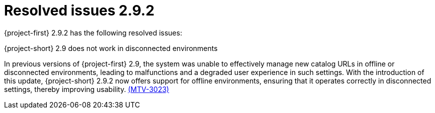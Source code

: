 // Module included in the following assemblies:
//
// * documentation/doc-Release_notes/master.adoc

:_content-type: CONCEPT
[id="resolved-issues-2-9-2_{context}"]
= Resolved issues 2.9.2

[role="_abstract"]
{project-first} 2.9.2 has the following resolved issues:

.{project-short} 2.9 does not work in disconnected environments

In previous versions of {project-first} 2.9, the system was unable to effectively manage new catalog URLs in offline or disconnected environments, leading to malfunctions and a degraded user experience in such settings. With the introduction of this update, {project-short} 2.9.2 now offers support for offline environments, ensuring that it operates correctly in disconnected settings, thereby improving usability. link:https://issues.redhat.com/browse/MTV-3023[(MTV-3023)]
